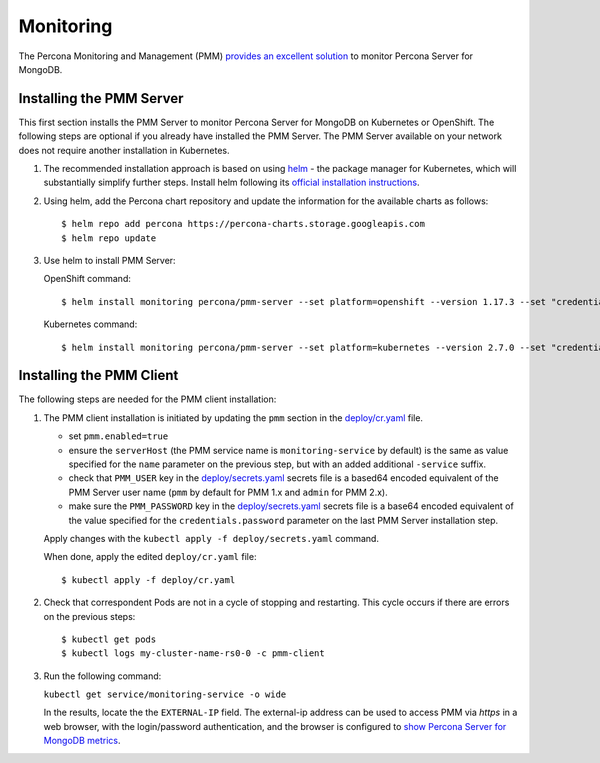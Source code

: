 Monitoring
==========

The Percona Monitoring and Management (PMM) `provides an excellent
solution <https://www.percona.com/doc/percona-monitoring-and-management/index.html>`__
to monitor Percona Server for MongoDB.

Installing the PMM Server
-------------------------

This first section installs the PMM Server to monitor Percona Server for MongoDB on Kubernetes or
OpenShift. The following steps are optional if
you already have installed the PMM Server. The PMM Server available on
your network does not require another installation in Kubernetes.

1. The recommended installation approach is based on using
   `helm <https://github.com/helm/helm>`__ - the package manager for
   Kubernetes, which will substantially simplify further steps. Install helm following its `official installation
   instructions <https://docs.helm.sh/using_helm/#installing-helm>`__.

2. Using helm, add the Percona chart repository and update the
   information for the available charts as follows:

   ::

      $ helm repo add percona https://percona-charts.storage.googleapis.com
      $ helm repo update

3. Use helm to install PMM Server:

   OpenShift command:

   ::

      $ helm install monitoring percona/pmm-server --set platform=openshift --version 1.17.3 --set "credentials.password=supa|^|pazz"

   Kubernetes command:

   ::

      $ helm install monitoring percona/pmm-server --set platform=kubernetes --version 2.7.0 --set "credentials.password=supa|^|pazz"

Installing the PMM Client
-------------------------

The following steps are needed for the PMM client installation:

1. The PMM client installation is initiated by updating the ``pmm``
   section in the
   `deploy/cr.yaml <https://github.com/percona/percona-server-mongodb-operator/blob/master/deploy/cr.yaml>`__
   file.

   -  set ``pmm.enabled=true``
   -  ensure the ``serverHost`` (the PMM service name is
      ``monitoring-service`` by default) is the same as value specified
      for the ``name`` parameter on the previous step, but with an added
      additional ``-service`` suffix.
   -  check that ``PMM_USER`` key in the
      `deploy/secrets.yaml <https://github.com/percona/percona-server-mongodb-operator/blob/master/deploy/secrets.yaml>`_
      secrets file is a based64 encoded equivalent of the PMM Server user name (``pmm`` by default for PMM
      1.x and ``admin`` for PMM 2.x).
   -  make sure the ``PMM_PASSWORD`` key in the
      `deploy/secrets.yaml <https://github.com/percona/percona-server-mongodb-operator/blob/master/deploy/secrets.yaml>`_
      secrets file is a base64 encoded equivalent of the value specified for the
      ``credentials.password`` parameter
      on the last PMM Server installation step.

   Apply changes with the ``kubectl apply -f deploy/secrets.yaml`` command.

   When done, apply the edited ``deploy/cr.yaml`` file:

   ::

      $ kubectl apply -f deploy/cr.yaml

2. Check that correspondent Pods are
   not in a cycle of stopping and restarting. This cycle occurs if there are errors on the previous steps:

   ::

      $ kubectl get pods
      $ kubectl logs my-cluster-name-rs0-0 -c pmm-client

3. Run the following command:

   ``kubectl get service/monitoring-service -o wide``

   In the results, locate the the ``EXTERNAL-IP`` field. The external-ip address
   can be used to access PMM via *https* in a web browser, with the
   login/password authentication, and the browser is configured to `show
   Percona Server for MongoDB
   metrics <https://www.percona.com/doc/percona-monitoring-and-management/index.metrics-monitor.dashboard.html#pmm-dashboard-mongodb-list>`__.
